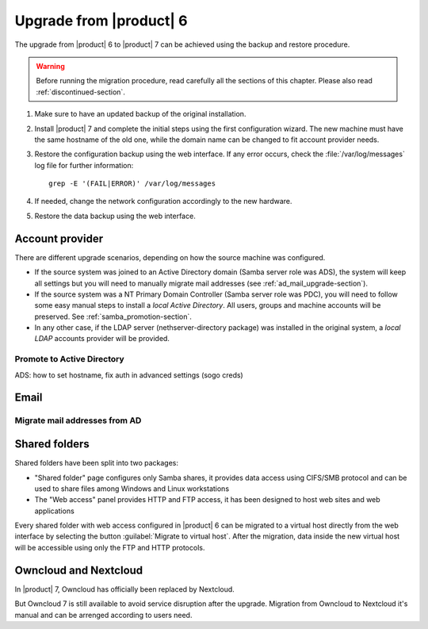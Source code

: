 .. index:: upgrade

.. _upgrade-section:

========================
Upgrade from |product| 6
========================

The upgrade from |product| 6 to |product| 7 can be achieved using
the backup and restore procedure.

.. warning:: 
    
    Before running the migration procedure, read carefully all the sections of this
    chapter.
    Please also read :ref:`discontinued-section`.

#. Make sure to have an updated backup of the original installation.

#. Install |product| 7 and complete the initial steps using the first configuration wizard.
   The new machine must have the same hostname of the old one, while the domain name
   can be changed to fit account provider needs.

#. Restore the configuration backup using the web interface.
   If any error occurs, check the :file:`/var/log/messages` log file for further information: ::

       grep -E '(FAIL|ERROR)' /var/log/messages

#. If needed, change the network configuration accordingly to the new hardware.

#. Restore the data backup using the web interface.

Account provider
================

There are different upgrade scenarios, depending on how the source machine was configured.

* If the source system was joined to an Active Directory domain (Samba server
  role was ADS), the system will keep all settings but you will need to manually migrate 
  mail addresses (see :ref:`ad_mail_upgrade-section`).

* If the source system was a NT Primary Domain Controller (Samba server role was
  PDC), you will need to follow some easy manual steps to install a *local Active Directory*.
  All users, groups and machine accounts will be preserved. See :ref:`samba_promotion-section`.

* In any other case, if the LDAP server (nethserver-directory package) was installed
  in the original system, a *local LDAP* accounts provider will be provided.

.. samba_promotion-section:

Promote to Active Directory
---------------------------

ADS: how to set hostname, fix auth in advanced settings (sogo creds)

Email
=====

.. ad_mail_upgrade-section:

Migrate mail addresses from AD
------------------------------

Shared folders
==============

Shared folders have been split into two packages:

- "Shared folder" page configures only Samba shares, it provides data access using CIFS/SMB protocol and
  can be used to share files among Windows and Linux workstations
- The "Web access" panel provides HTTP and FTP access, it has been designed to host web sites and web applications

Every shared folder with web access configured in |product| 6 can be migrated to a virtual host
directly from the web interface by selecting the button :guilabel:`Migrate to virtual host`.
After the migration, data inside the new virtual host will be accessible using only the FTP and HTTP protocols.


Owncloud and Nextcloud
======================

In |product| 7, Owncloud has officially been replaced by Nextcloud.

But Owncloud 7 is still available to avoid service disruption after the upgrade.
Migration from Owncloud to Nextcloud it's manual and can be arrenged according
to users need.
